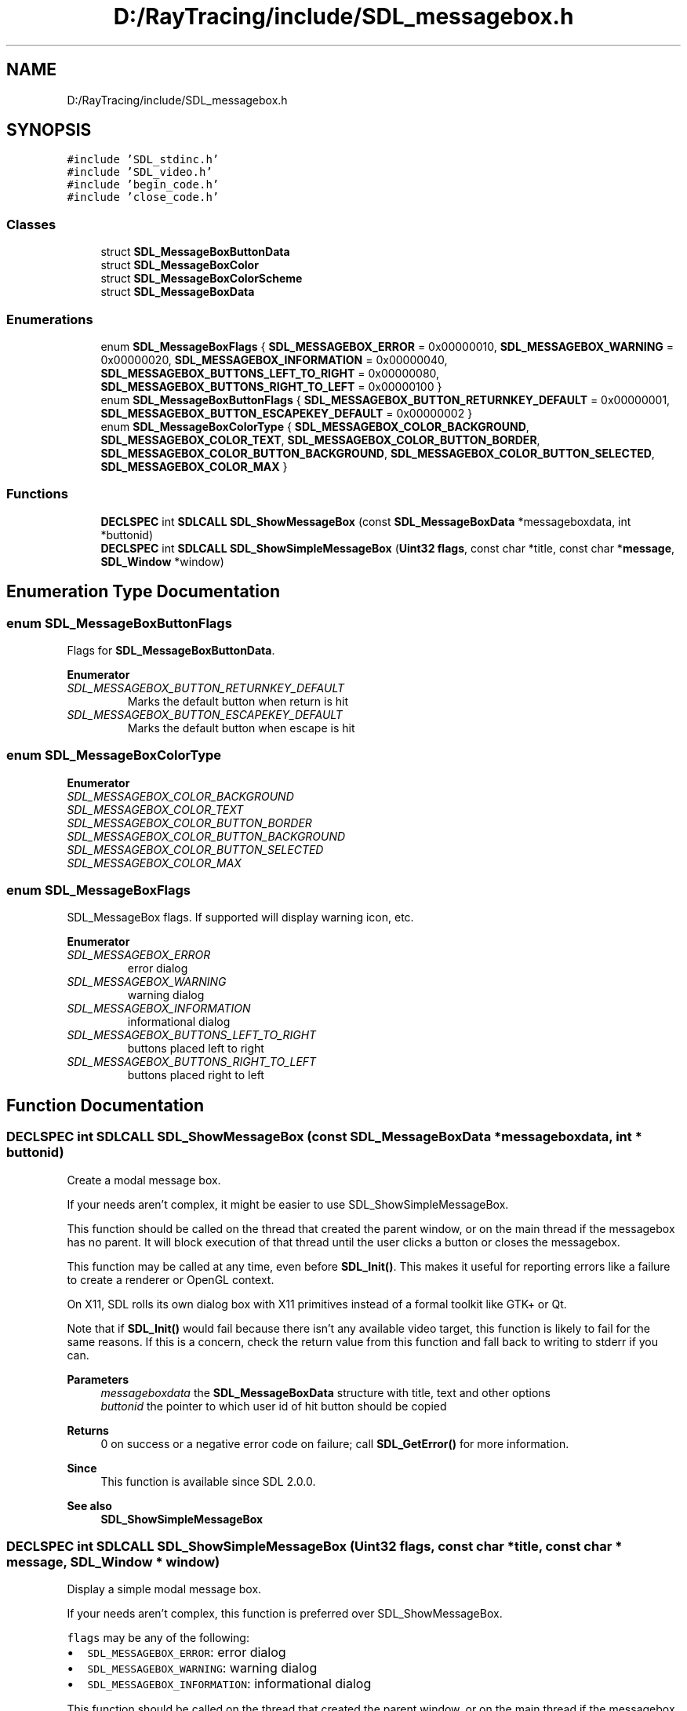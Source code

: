 .TH "D:/RayTracing/include/SDL_messagebox.h" 3 "Mon Jan 24 2022" "Version 1.0" "RayTracer" \" -*- nroff -*-
.ad l
.nh
.SH NAME
D:/RayTracing/include/SDL_messagebox.h
.SH SYNOPSIS
.br
.PP
\fC#include 'SDL_stdinc\&.h'\fP
.br
\fC#include 'SDL_video\&.h'\fP
.br
\fC#include 'begin_code\&.h'\fP
.br
\fC#include 'close_code\&.h'\fP
.br

.SS "Classes"

.in +1c
.ti -1c
.RI "struct \fBSDL_MessageBoxButtonData\fP"
.br
.ti -1c
.RI "struct \fBSDL_MessageBoxColor\fP"
.br
.ti -1c
.RI "struct \fBSDL_MessageBoxColorScheme\fP"
.br
.ti -1c
.RI "struct \fBSDL_MessageBoxData\fP"
.br
.in -1c
.SS "Enumerations"

.in +1c
.ti -1c
.RI "enum \fBSDL_MessageBoxFlags\fP { \fBSDL_MESSAGEBOX_ERROR\fP = 0x00000010, \fBSDL_MESSAGEBOX_WARNING\fP = 0x00000020, \fBSDL_MESSAGEBOX_INFORMATION\fP = 0x00000040, \fBSDL_MESSAGEBOX_BUTTONS_LEFT_TO_RIGHT\fP = 0x00000080, \fBSDL_MESSAGEBOX_BUTTONS_RIGHT_TO_LEFT\fP = 0x00000100 }"
.br
.ti -1c
.RI "enum \fBSDL_MessageBoxButtonFlags\fP { \fBSDL_MESSAGEBOX_BUTTON_RETURNKEY_DEFAULT\fP = 0x00000001, \fBSDL_MESSAGEBOX_BUTTON_ESCAPEKEY_DEFAULT\fP = 0x00000002 }"
.br
.ti -1c
.RI "enum \fBSDL_MessageBoxColorType\fP { \fBSDL_MESSAGEBOX_COLOR_BACKGROUND\fP, \fBSDL_MESSAGEBOX_COLOR_TEXT\fP, \fBSDL_MESSAGEBOX_COLOR_BUTTON_BORDER\fP, \fBSDL_MESSAGEBOX_COLOR_BUTTON_BACKGROUND\fP, \fBSDL_MESSAGEBOX_COLOR_BUTTON_SELECTED\fP, \fBSDL_MESSAGEBOX_COLOR_MAX\fP }"
.br
.in -1c
.SS "Functions"

.in +1c
.ti -1c
.RI "\fBDECLSPEC\fP int \fBSDLCALL\fP \fBSDL_ShowMessageBox\fP (const \fBSDL_MessageBoxData\fP *messageboxdata, int *buttonid)"
.br
.ti -1c
.RI "\fBDECLSPEC\fP int \fBSDLCALL\fP \fBSDL_ShowSimpleMessageBox\fP (\fBUint32\fP \fBflags\fP, const char *title, const char *\fBmessage\fP, \fBSDL_Window\fP *window)"
.br
.in -1c
.SH "Enumeration Type Documentation"
.PP 
.SS "enum \fBSDL_MessageBoxButtonFlags\fP"
Flags for \fBSDL_MessageBoxButtonData\fP\&. 
.PP
\fBEnumerator\fP
.in +1c
.TP
\fB\fISDL_MESSAGEBOX_BUTTON_RETURNKEY_DEFAULT \fP\fP
Marks the default button when return is hit 
.TP
\fB\fISDL_MESSAGEBOX_BUTTON_ESCAPEKEY_DEFAULT \fP\fP
Marks the default button when escape is hit 
.SS "enum \fBSDL_MessageBoxColorType\fP"

.PP
\fBEnumerator\fP
.in +1c
.TP
\fB\fISDL_MESSAGEBOX_COLOR_BACKGROUND \fP\fP
.TP
\fB\fISDL_MESSAGEBOX_COLOR_TEXT \fP\fP
.TP
\fB\fISDL_MESSAGEBOX_COLOR_BUTTON_BORDER \fP\fP
.TP
\fB\fISDL_MESSAGEBOX_COLOR_BUTTON_BACKGROUND \fP\fP
.TP
\fB\fISDL_MESSAGEBOX_COLOR_BUTTON_SELECTED \fP\fP
.TP
\fB\fISDL_MESSAGEBOX_COLOR_MAX \fP\fP
.SS "enum \fBSDL_MessageBoxFlags\fP"
SDL_MessageBox flags\&. If supported will display warning icon, etc\&. 
.PP
\fBEnumerator\fP
.in +1c
.TP
\fB\fISDL_MESSAGEBOX_ERROR \fP\fP
error dialog 
.TP
\fB\fISDL_MESSAGEBOX_WARNING \fP\fP
warning dialog 
.TP
\fB\fISDL_MESSAGEBOX_INFORMATION \fP\fP
informational dialog 
.TP
\fB\fISDL_MESSAGEBOX_BUTTONS_LEFT_TO_RIGHT \fP\fP
buttons placed left to right 
.TP
\fB\fISDL_MESSAGEBOX_BUTTONS_RIGHT_TO_LEFT \fP\fP
buttons placed right to left 
.SH "Function Documentation"
.PP 
.SS "\fBDECLSPEC\fP int \fBSDLCALL\fP SDL_ShowMessageBox (const \fBSDL_MessageBoxData\fP * messageboxdata, int * buttonid)"
Create a modal message box\&.
.PP
If your needs aren't complex, it might be easier to use SDL_ShowSimpleMessageBox\&.
.PP
This function should be called on the thread that created the parent window, or on the main thread if the messagebox has no parent\&. It will block execution of that thread until the user clicks a button or closes the messagebox\&.
.PP
This function may be called at any time, even before \fBSDL_Init()\fP\&. This makes it useful for reporting errors like a failure to create a renderer or OpenGL context\&.
.PP
On X11, SDL rolls its own dialog box with X11 primitives instead of a formal toolkit like GTK+ or Qt\&.
.PP
Note that if \fBSDL_Init()\fP would fail because there isn't any available video target, this function is likely to fail for the same reasons\&. If this is a concern, check the return value from this function and fall back to writing to stderr if you can\&.
.PP
\fBParameters\fP
.RS 4
\fImessageboxdata\fP the \fBSDL_MessageBoxData\fP structure with title, text and other options 
.br
\fIbuttonid\fP the pointer to which user id of hit button should be copied 
.RE
.PP
\fBReturns\fP
.RS 4
0 on success or a negative error code on failure; call \fBSDL_GetError()\fP for more information\&.
.RE
.PP
\fBSince\fP
.RS 4
This function is available since SDL 2\&.0\&.0\&.
.RE
.PP
\fBSee also\fP
.RS 4
\fBSDL_ShowSimpleMessageBox\fP 
.RE
.PP

.SS "\fBDECLSPEC\fP int \fBSDLCALL\fP SDL_ShowSimpleMessageBox (\fBUint32\fP flags, const char * title, const char * message, \fBSDL_Window\fP * window)"
Display a simple modal message box\&.
.PP
If your needs aren't complex, this function is preferred over SDL_ShowMessageBox\&.
.PP
\fCflags\fP may be any of the following:
.PP
.IP "\(bu" 2
\fCSDL_MESSAGEBOX_ERROR\fP: error dialog
.IP "\(bu" 2
\fCSDL_MESSAGEBOX_WARNING\fP: warning dialog
.IP "\(bu" 2
\fCSDL_MESSAGEBOX_INFORMATION\fP: informational dialog
.PP
.PP
This function should be called on the thread that created the parent window, or on the main thread if the messagebox has no parent\&. It will block execution of that thread until the user clicks a button or closes the messagebox\&.
.PP
This function may be called at any time, even before \fBSDL_Init()\fP\&. This makes it useful for reporting errors like a failure to create a renderer or OpenGL context\&.
.PP
On X11, SDL rolls its own dialog box with X11 primitives instead of a formal toolkit like GTK+ or Qt\&.
.PP
Note that if \fBSDL_Init()\fP would fail because there isn't any available video target, this function is likely to fail for the same reasons\&. If this is a concern, check the return value from this function and fall back to writing to stderr if you can\&.
.PP
\fBParameters\fP
.RS 4
\fIflags\fP an SDL_MessageBoxFlags value 
.br
\fItitle\fP UTF-8 title text 
.br
\fImessage\fP UTF-8 message text 
.br
\fIwindow\fP the parent window, or NULL for no parent 
.RE
.PP
\fBReturns\fP
.RS 4
0 on success or a negative error code on failure; call \fBSDL_GetError()\fP for more information\&.
.RE
.PP
\fBSince\fP
.RS 4
This function is available since SDL 2\&.0\&.0\&.
.RE
.PP
\fBSee also\fP
.RS 4
\fBSDL_ShowMessageBox\fP 
.RE
.PP

.SH "Author"
.PP 
Generated automatically by Doxygen for RayTracer from the source code\&.
